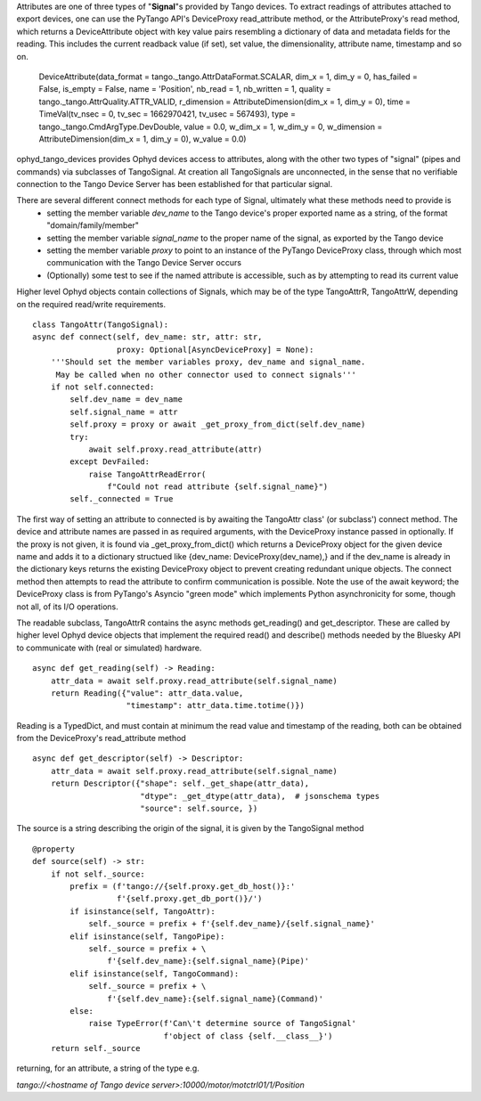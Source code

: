 Attributes are one of three types of "**Signal**"s provided by Tango devices. To extract readings of attributes attached to export devices, one can use the PyTango API's DeviceProxy read_attribute method, or the AttributeProxy's read method, which returns a DeviceAttribute object with key value pairs resembling a dictionary of data and metadata fields for the reading. This includes the current readback value (if set), set value, the dimensionality, attribute name, timestamp and so on.

    DeviceAttribute(data_format = tango._tango.AttrDataFormat.SCALAR, dim_x = 1, dim_y = 0, has_failed = False, is_empty = False, name = 'Position', nb_read = 1, nb_written = 1, quality = tango._tango.AttrQuality.ATTR_VALID, r_dimension = AttributeDimension(dim_x = 1, dim_y = 0), time = TimeVal(tv_nsec = 0, tv_sec = 1662970421, tv_usec = 567493), type = tango._tango.CmdArgType.DevDouble, value = 0.0, w_dim_x = 1, w_dim_y = 0, w_dimension = AttributeDimension(dim_x = 1, dim_y = 0), w_value = 0.0)

ophyd_tango_devices provides Ophyd devices access to attributes, along with the other two types of "signal" (pipes and commands) via subclasses of TangoSignal.
At creation all TangoSignals are unconnected, in the sense that no verifiable connection to the Tango Device Server has been established for that particular signal. 

There are several different connect methods for each type of Signal, ultimately what these methods need to provide is
    + setting the member variable *dev_name* to the Tango device's proper exported name as a string, of the format "domain/family/member"
    + setting the member variable *signal_name* to the proper name of the signal, as exported by the Tango device
    + setting the member variable *proxy* to point to an instance of the PyTango DeviceProxy class, through which most communication with the Tango Device Server occurs
    + (Optionally) some test to see if the named attribute is accessible, such as by attempting to read its current value

Higher level Ophyd objects contain collections of Signals, which may be of the type TangoAttrR, TangoAttrW, depending on the required read/write requirements.

::

    class TangoAttr(TangoSignal):
    async def connect(self, dev_name: str, attr: str,
                      proxy: Optional[AsyncDeviceProxy] = None):
        '''Should set the member variables proxy, dev_name and signal_name.
         May be called when no other connector used to connect signals'''
        if not self.connected:
            self.dev_name = dev_name
            self.signal_name = attr
            self.proxy = proxy or await _get_proxy_from_dict(self.dev_name)
            try:
                await self.proxy.read_attribute(attr)
            except DevFailed:
                raise TangoAttrReadError(
                    f"Could not read attribute {self.signal_name}")
            self._connected = True

The first way of setting an attribute to connected is by awaiting the TangoAttr class' (or subclass') connect method. The device and attribute names are passed in as required arguments, with the DeviceProxy instance passed in optionally. If the proxy is not given, it is found via _get_proxy_from_dict() which returns a DeviceProxy object for the given device name and adds it to a dictionary structued like {dev_name: DeviceProxy(dev_name),}
and if the dev_name is already in the dictionary keys returns the existing DeviceProxy object to prevent creating redundant unique objects. 
The connect method then attempts to read the attribute to confirm communication is possible. Note the use of the await keyword; the DeviceProxy class is from PyTango's Asyncio "green mode" which implements Python asynchronicity for some, though not all, of its I/O operations.

The readable subclass, TangoAttrR contains the async methods get_reading() and get_descriptor. These are called by higher level Ophyd device objects that implement the required read() and describe() methods needed by the Bluesky API to communicate with (real or simulated) hardware. 

::

    async def get_reading(self) -> Reading:
        attr_data = await self.proxy.read_attribute(self.signal_name)
        return Reading({"value": attr_data.value,
                        "timestamp": attr_data.time.totime()})

Reading is a TypedDict, and must contain at minimum the read value and timestamp of the reading, both can be obtained from the DeviceProxy's read_attribute method

::

    async def get_descriptor(self) -> Descriptor:
        attr_data = await self.proxy.read_attribute(self.signal_name)
        return Descriptor({"shape": self._get_shape(attr_data),
                           "dtype": _get_dtype(attr_data),  # jsonschema types
                           "source": self.source, })

The source is a string describing the origin of the signal, it is given by the TangoSignal method

::

    @property
    def source(self) -> str:
        if not self._source:
            prefix = (f'tango://{self.proxy.get_db_host()}:'
                      f'{self.proxy.get_db_port()}/')
            if isinstance(self, TangoAttr):
                self._source = prefix + f'{self.dev_name}/{self.signal_name}'
            elif isinstance(self, TangoPipe):
                self._source = prefix + \
                    f'{self.dev_name}:{self.signal_name}(Pipe)'
            elif isinstance(self, TangoCommand):
                self._source = prefix + \
                    f'{self.dev_name}:{self.signal_name}(Command)'
            else:
                raise TypeError(f'Can\'t determine source of TangoSignal'
                                f'object of class {self.__class__}')
        return self._source

returning, for an attribute, a string of the type e.g. 

*tango://<hostname of Tango device server>:10000/motor/motctrl01/1/Position*

